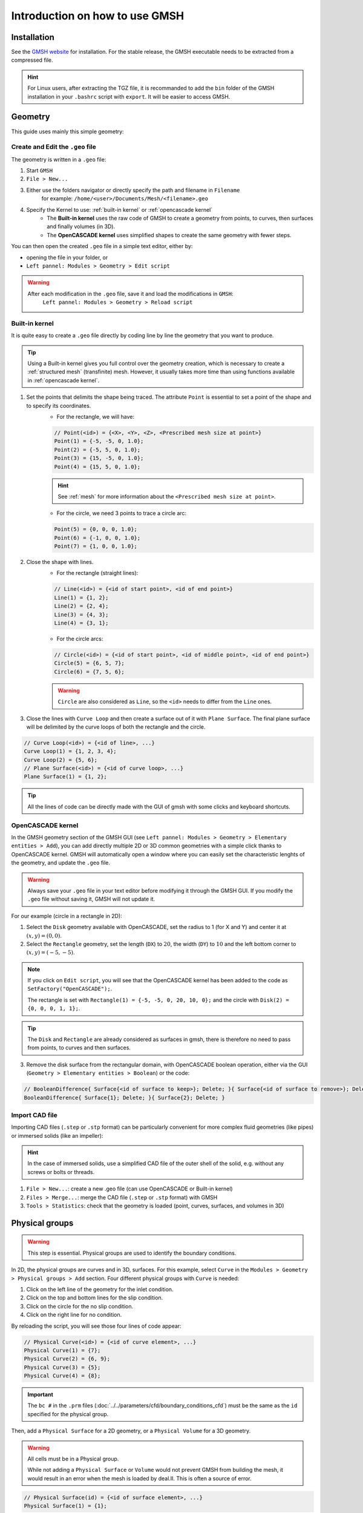 ===============================
Introduction on how to use GMSH
===============================

.. seealso::
	``.geo`` files are available in the `lethe-utils github folder <https://github.com/lethe-cfd/lethe-utils/tree/master/gmsh>`_
	

--------------------------
Installation
--------------------------
See the `GMSH website <https://gmsh.info/>`_ for installation. For the stable release, the GMSH executable needs to be extracted from a compressed file.

.. hint::
	For Linux users, after extracting the TGZ file, it is recommanded to add the ``bin`` folder of the GMSH installation in your ``.bashrc`` script with ``export``. It will be easier to access GMSH.

--------------------------
Geometry
--------------------------
This guide uses mainly this simple geometry:

.. image:: images/geo.png
    :alt: The geometry of a circle in a rectangle
    :align: center
    :name: geometry

""""""""""""""""""""""""""""""""""
Create and Edit the ``.geo`` file
""""""""""""""""""""""""""""""""""
The geometry is written in a ``.geo`` file:

1. Start ``GMSH``
2. ``File > New...``
3. Either use the folders navigator or directly specify the path and filename in ``Filename`` 
    for example: ``/home/<user>/Documents/Mesh/<filename>.geo``
4. Specify the Kernel to use: :ref:`built-in kernel` or :ref:`opencascade kernel`
	* The **Built-in kernel** uses the raw code of GMSH to create a geometry from points, to curves, then surfaces and finally volumes (in 3D).
	* The **OpenCASCADE kernel** uses simplified shapes to create the same geometry with fewer steps.

You can then open the created ``.geo`` file in a simple text editor, either by:

* opening the file in your folder, or
* ``Left pannel: Modules > Geometry > Edit script``

.. warning::
	After each modification in the ``.geo`` file, save it and load the modifications in ``GMSH``:
	    ``Left pannel: Modules > Geometry > Reload script``

.. _built-in kernel:

""""""""""""""""""""""""""
Built-in kernel
""""""""""""""""""""""""""
It is quite easy to create a ``.geo`` file directly by coding line by line the geometry that you want to produce.

.. tip::
	Using a Built-in kernel gives you full control over the geometry creation, which is necessary to create a :ref:`structured mesh` (transfinite) mesh. However, it usually takes more time than using functions available in :ref:`opencascade kernel`.

1. Set the points that delimits the shape being traced. The attribute ``Point`` is essential to set a point of the shape and to specify its coordinates. 
	* For the rectangle, we will have:

	.. code-block::

		// Point(<id>) = {<X>, <Y>, <Z>, <Prescribed mesh size at point>}
		Point(1) = {-5, -5, 0, 1.0};
		Point(2) = {-5, 5, 0, 1.0};
		Point(3) = {15, -5, 0, 1.0};
		Point(4) = {15, 5, 0, 1.0};

	.. hint::
		See :ref:`mesh` for more information about the ``<Prescribed mesh size at point>``.
		
	* For the circle, we need 3 points to trace a circle arc:

	.. code-block::

		Point(5) = {0, 0, 0, 1.0};
		Point(6) = {-1, 0, 0, 1.0};
		Point(7) = {1, 0, 0, 1.0};
	
2. Close the shape with lines. 
	* For the rectangle (straight lines):

	.. code-block::

		// Line(<id>) = {<id of start point>, <id of end point>}
		Line(1) = {1, 2};
		Line(2) = {2, 4};
		Line(3) = {4, 3};
		Line(4) = {3, 1};
	
	* For the circle arcs:

	.. code-block::

		// Circle(<id>) = {<id of start point>, <id of middle point>, <id of end point>}
		Circle(5) = {6, 5, 7};
		Circle(6) = {7, 5, 6};

	.. warning::
		``Circle`` are also considered as ``Line``, so the ``<id>`` needs to differ from the ``Line`` ones.

3. Close the lines with ``Curve Loop`` and then create a surface out of it with ``Plane Surface``. The final plane surface will be delimited by the curve loops of both the rectangle and the circle.

.. code-block::

	// Curve Loop(<id>) = {<id of line>, ...}
	Curve Loop(1) = {1, 2, 3, 4};
	Curve Loop(2) = {5, 6};
	// Plane Surface(<id>) = {<id of curve loop>, ...}
	Plane Surface(1) = {1, 2};
	
.. tip::
	All the lines of code can be directly made with the GUI of gmsh with some clicks and keyboard shortcuts.

.. _opencascade kernel:

""""""""""""""""""""""""""
OpenCASCADE kernel
""""""""""""""""""""""""""
In the GMSH geometry section of the GMSH GUI (see ``Left pannel: Modules > Geometry > Elementary entities > Add``), you can add directly multiple 2D or 3D common geometries with a simple click thanks to OpenCASCADE kernel. GMSH will automatically open a window where you can easily set the characteristic lenghts of the geometry, and update the ``.geo`` file.

.. warning::
	Always save your ``.geo`` file in your text editor before modifying it through the GMSH GUI. If you modify the ``.geo`` file without saving it, GMSH will not update it. 

For our example (circle in a rectangle in 2D):

1. Select the ``Disk`` geometry available with OpenCASCADE, set the radius to 1 (for X and Y) and center it at :math:`(x,y)=(0,0)`. 
2. Select the ``Rectangle`` geometry, set the length (``DX``) to :math:`20`, the width (``DY``) to :math:`10` and the left bottom corner to :math:`(x,y)=(-5,-5)`.
    
.. note::
	If you click on ``Edit script``, you will see that the OpenCASCADE kernel has been added to the code as ``SetFactory("OpenCASCADE");``. 

	The rectangle is set with ``Rectangle(1) = {-5, -5, 0, 20, 10, 0};`` and the circle with ``Disk(2) = {0, 0, 0, 1, 1};``.
	
.. tip::
	The ``Disk`` and ``Rectangle`` are already considered as surfaces in gmsh, there is therefore no need to pass from points, to curves and then surfaces. 

3. Remove the disk surface from the rectangular domain, with OpenCASCADE boolean operation, either via the GUI (``Geometry > Elementary entities > Boolean``) or the code:

.. code-block::
	
	// BooleanDifference{ Surface{<id of surface to keep>}; Delete; }{ Surface{<id of surface to remove>}; Delete; }
	BooleanDifference{ Surface{1}; Delete; }{ Surface{2}; Delete; }
	
""""""""""""""""""""""""""
Import CAD file
""""""""""""""""""""""""""
Importing CAD files (``.step`` or ``.stp`` format) can be particularly convenient for more complex fluid geometries (like pipes) or immersed solids (like an impeller):

.. hint::
  In the case of immersed solids, use a simplified CAD file of the outer shell of the solid, e.g. without any screws or bolts or threads.

1. ``File > New...``: create a new .geo file (can use OpenCASCADE or Built-in kernel)
2. ``Files > Merge...``: merge the CAD file (``.step`` or ``.stp`` format) with GMSH
3. ``Tools > Statistics``: check that the geometry is loaded (point, curves, surfaces, and volumes in 3D)

.. seealso::
  You can find a step-by-step video `here <https://www.youtube.com/watch?v=e7zA3joOWX8>`_, with very useful tools as how to inspect your mesh.

--------------------------
Physical groups
--------------------------

.. warning::
	This step is essential. Physical groups are used to identify the boundary conditions.

In 2D, the physical groups are curves and in 3D, surfaces. For this example, select ``Curve`` in the ``Modules > Geometry > Physical groups > Add`` section. Four different physical groups with ``Curve`` is needed:

1. Click on the left line of the geometry for the inlet condition.
2. Click on the top and bottom lines for the slip condition.
3. Click on the circle for the no slip condition.
4. Click on the right line for no condition.

By reloading the script, you will see those four lines of code appear:

.. code-block::
	
	// Physical Curve(<id>) = {<id of curve element>, ...}
	Physical Curve(1) = {7};
	Physical Curve(2) = {6, 9};
	Physical Curve(3) = {5};
	Physical Curve(4) = {8};
	
.. important::
	The ``bc #`` in the ``.prm`` files (:doc:`../../parameters/cfd/boundary_conditions_cfd`) must be the same as the ``id`` specified for the physical group.

Then, add a ``Physical Surface`` for a 2D geometry, or a ``Physical Volume`` for a 3D geometry. 

.. warning::
	All cells must be in a Physical group.
	
	While not adding a ``Physical Surface`` or ``Volume`` would not prevent GMSH from building the mesh, it would result in an error when the mesh is loaded by deal.II. This is often a source of error.

.. code-block::
	
	// Physical Surface(id) = {<id of surface element>, ...}
	Physical Surface(1) = {1};
	
Then, define the boundary conditions accordingly in the parameter file :

.. code-block:: text

	subsection boundary conditions
	  set number                  = 4
	  subsection bc 0
		set id                = 1
		set type              = function
		subsection u
		    set Function expression = 1
		end
		subsection v
            	    set Function expression = 0
        	end
	  end
	  subsection bc 1
	  	set id                = 2
		set type              = slip
	  end
	  subsection bc 2
	  	set id                = 3
		set type              = noslip
	  end
	  subsection bc 3
	  	set id                = 4
	  	set type              = none
	end

.. _mesh:

---------------------------
Mesh
---------------------------

""""""""""""""""""""""""""
Unstructured
""""""""""""""""""""""""""
Basic:

1. (optional) ``Tools > Options > Mesh`` and ``General`` panel, check ``Recombine all triangular meshes``: generate a quad mesh.
2. (optional) In the same panel, change ``Min/Max element size`` to have smaller/bigger elements, therefor a finer/coarser mesh.
3. ``Left pannel: Modules > Mesh > 2D`` or ``3D``: create the mesh
4. ``Tools > Statistics``: check that the mesh is generated appropriately (by default, triangles for 2D and hexahedra for 3D)
5. (optional) ``Left pannel: Modules > Mesh > Refine by splitting``: refine the mesh (beware, it takes more and more time for each refinement)
6. ``Left pannel: Modules > Mesh > Save``: save the mesh in a ``.msh`` file, to be used in Lethe (see :doc:`../../parameters/cfd/mesh`)

By following all the previous steps, the mesh generated looks like below.

.. image:: images/unstructured.png
    :alt: 2D mesh with quads
    :align: center
    :name: unstructured mesh

""""""""""""""""""""""""""""""""""""
Attractors for local mesh refinement
""""""""""""""""""""""""""""""""""""
Attractors can also be used to refine the mesh towards specific edges or surfaces. In this example, attractors could be interesting if the mesh needs to be finer around the sphere. Attractors can only be added by code with the ``Field`` attribut.

.. code-block::

	// LcMax -                         /------------------
	//                               /
	//                             /
	//                           /
	// LcMin -o----------------/
	//        |                |       |
	//     Attractor       DistMin   DistMax

1. Set the attractor:

.. code-block::

	Field[1] = Attractor;
	
2. Specify where the refinement needs to be done (near the circle in this case):

.. code-block::

	Field[1].EdgesList = {5};
	
3. Set the minimum/maximum characteristic length and the minimum/maximum distance of the refinement:

.. code-block::

	Field[2] = Threshold;
	Field[2].IField = 1;
	Field[2].LcMin = 0.25;
	Field[2].LcMax = 1;
	Field[2].DistMin = 1;
	Field[2].DistMax = 2;
	
4. Apply the attractor:

.. code-block::

	Background Field = 2;
	
Here is the mesh generated with an attractor around the sphere:

.. image:: images/attractor.png
    :alt: The mesh generated with an attractor arround the sphere
    :align: center
    :name: attractor

.. _structured mesh:

""""""""""""""""""""""""""
Structured - Quad mesh
""""""""""""""""""""""""""
.. warning::
	The ``.geo`` file must be built with the :ref:`built-in kernel`.

Creating a structured quad-mesh usually takes a lot more time than an unstructured quad-mesh, but provides a full control on the mesh generation. To do so:

1. Create the geometry accordingly and add construction elements where needed

.. tip::
	Converting an unstructured mesh to a structured mesh usually requires rewritting a good part of the geometry. Begin by drawing by-hand and check that all of your surfaces have only four points each.

2. Define ``Transfinite Line`` (before ``Line Loop``), with:
	
.. code-block::

	// Transfinite Loop {<id>, ...} = <number of divisions> Using Progression <num>;

3. Define the ``Line Loop`` (or ``Curve Loop``) and ``Plane Surface`` as for a regular mesh

4. Define ``Transfinite Surface`` (instead of ``Plane Surface``) and recombine them to get a quad mesh:

.. code-block::

	// Recombine Surface {<id>}

5. Generate the mesh

.. seealso::
  You can find a step-by-step `video <https://youtu.be/1A-b84kloFs?t=316>`_, with a similar geometry (cylinder in flow). 

A mesh can also be partially structured, to better encounter for a boundary layer for instance: see the ``.geo`` file provided with the :doc:`../../examples/incompressible-flow/2d-transient-around-ahmed-body/2d-transient-around-ahmed-body` example. 

.. _tips:

--------------------------
Other tips
--------------------------
- Use variables and functions to make your ``.geo`` file more adaptative
	* Example: 

	.. code-block::

		//Parameters
		L = 5; 			//length
		C45 = Cos(45*Pi/180); 	//cosine of 45 degrees
		esf = 1.2; 		//element size factor

		//Points
		Point(1) = {L, L*C45, 0, esf};

- Use the ``Visibility`` tool to get the ID of an element or a physical group easily on the GUI: 
	* ``Tools > Options > Mesh > Tab: Visibility``
	* Check the adequate boxes (for example ``1D element labels`` for points, etc.) 
	* Choose the label type in the drop-down menu ``Label type`` (for example ``Elementary entity tag``).

- You can define a range of elements to group, and if an index does not exist it is simply not considered. Use it to define ``Physical Surface`` (2D) or ``Physical Volume`` (3D) for the whole geometry more easily.
	* For example: ``Physical Surface(1) = {1:200};``

- Click on the grey bar at the bottom of the software interface to see all the logs, errors and warnings.

- Verify your mesh in: ``Tools > Statistics > Mesh``. In particular, make sure that you only have one type of elements. If not, changing the mesh refinement can help removing unwanted triangles in a quad mesh.

- ``negative cells`` or ``cells volume < 0`` is a classical error that deal.II can trigger when importing a mesh generated with GMSH. This indicates that at least some of your ``Curve Loop`` or ``Line Loop`` are not defined with the same orientation (clockwise or counter-clockwise). Inspect your mesh with GMSH GUI: 
	* The cells should be drawn with color lines, different for each surface. 
	* A surface with black cells indicates that it is not in the correct orientation. Change the definition of the loop in the ``.geo`` file
		* Example: ``Curve Loop(1) = {1, 2, 3, 4};`` instead of ``Curve Loop(1) = {1, 4, 3, 2};``


